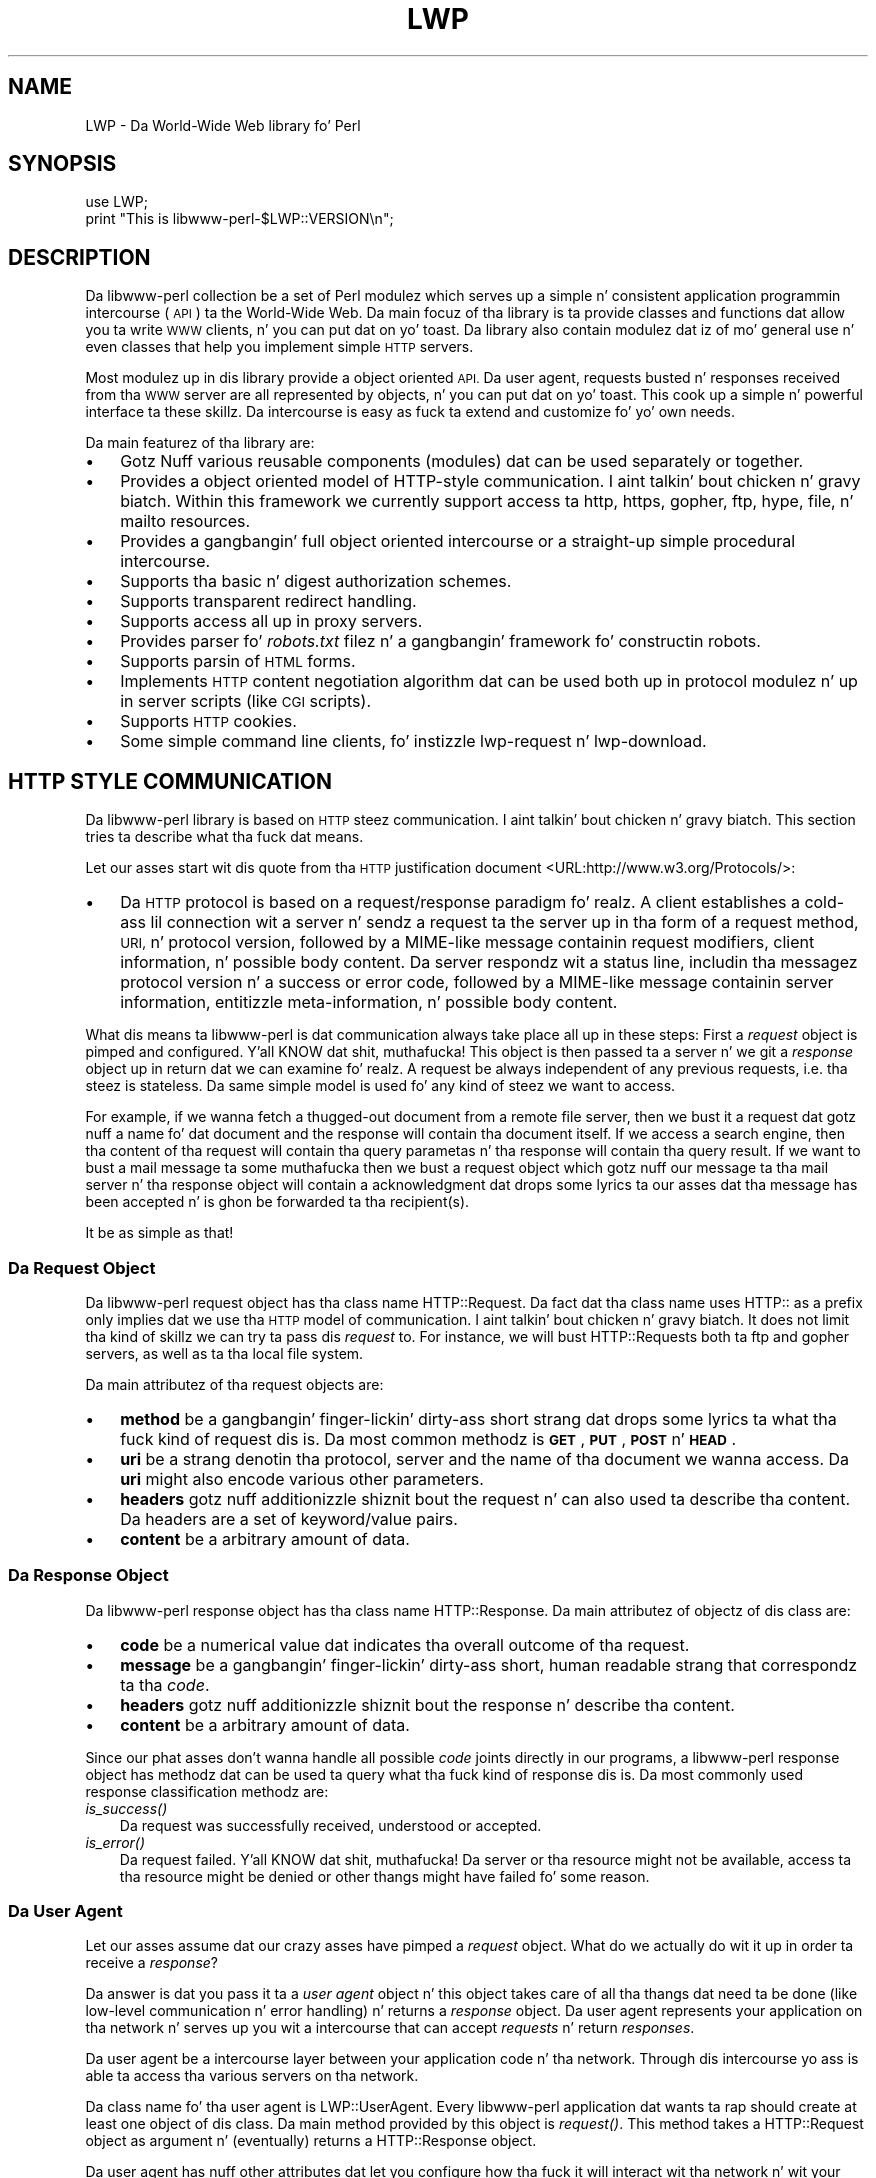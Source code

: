.\" Automatically generated by Pod::Man 2.27 (Pod::Simple 3.28)
.\"
.\" Standard preamble:
.\" ========================================================================
.de Sp \" Vertical space (when we can't use .PP)
.if t .sp .5v
.if n .sp
..
.de Vb \" Begin verbatim text
.ft CW
.nf
.ne \\$1
..
.de Ve \" End verbatim text
.ft R
.fi
..
.\" Set up some characta translations n' predefined strings.  \*(-- will
.\" give a unbreakable dash, \*(PI'ma give pi, \*(L" will give a left
.\" double quote, n' \*(R" will give a right double quote.  \*(C+ will
.\" give a sickr C++.  Capital omega is used ta do unbreakable dashes and
.\" therefore won't be available.  \*(C` n' \*(C' expand ta `' up in nroff,
.\" not a god damn thang up in troff, fo' use wit C<>.
.tr \(*W-
.ds C+ C\v'-.1v'\h'-1p'\s-2+\h'-1p'+\s0\v'.1v'\h'-1p'
.ie n \{\
.    dz -- \(*W-
.    dz PI pi
.    if (\n(.H=4u)&(1m=24u) .ds -- \(*W\h'-12u'\(*W\h'-12u'-\" diablo 10 pitch
.    if (\n(.H=4u)&(1m=20u) .ds -- \(*W\h'-12u'\(*W\h'-8u'-\"  diablo 12 pitch
.    dz L" ""
.    dz R" ""
.    dz C` ""
.    dz C' ""
'br\}
.el\{\
.    dz -- \|\(em\|
.    dz PI \(*p
.    dz L" ``
.    dz R" ''
.    dz C`
.    dz C'
'br\}
.\"
.\" Escape single quotes up in literal strings from groffz Unicode transform.
.ie \n(.g .ds Aq \(aq
.el       .ds Aq '
.\"
.\" If tha F regista is turned on, we'll generate index entries on stderr for
.\" titlez (.TH), headaz (.SH), subsections (.SS), shit (.Ip), n' index
.\" entries marked wit X<> up in POD.  Of course, you gonna gotta process the
.\" output yo ass up in some meaningful fashion.
.\"
.\" Avoid warnin from groff bout undefined regista 'F'.
.de IX
..
.nr rF 0
.if \n(.g .if rF .nr rF 1
.if (\n(rF:(\n(.g==0)) \{
.    if \nF \{
.        de IX
.        tm Index:\\$1\t\\n%\t"\\$2"
..
.        if !\nF==2 \{
.            nr % 0
.            nr F 2
.        \}
.    \}
.\}
.rr rF
.\"
.\" Accent mark definitions (@(#)ms.acc 1.5 88/02/08 SMI; from UCB 4.2).
.\" Fear. Shiiit, dis aint no joke.  Run. I aint talkin' bout chicken n' gravy biatch.  Save yo ass.  No user-serviceable parts.
.    \" fudge factors fo' nroff n' troff
.if n \{\
.    dz #H 0
.    dz #V .8m
.    dz #F .3m
.    dz #[ \f1
.    dz #] \fP
.\}
.if t \{\
.    dz #H ((1u-(\\\\n(.fu%2u))*.13m)
.    dz #V .6m
.    dz #F 0
.    dz #[ \&
.    dz #] \&
.\}
.    \" simple accents fo' nroff n' troff
.if n \{\
.    dz ' \&
.    dz ` \&
.    dz ^ \&
.    dz , \&
.    dz ~ ~
.    dz /
.\}
.if t \{\
.    dz ' \\k:\h'-(\\n(.wu*8/10-\*(#H)'\'\h"|\\n:u"
.    dz ` \\k:\h'-(\\n(.wu*8/10-\*(#H)'\`\h'|\\n:u'
.    dz ^ \\k:\h'-(\\n(.wu*10/11-\*(#H)'^\h'|\\n:u'
.    dz , \\k:\h'-(\\n(.wu*8/10)',\h'|\\n:u'
.    dz ~ \\k:\h'-(\\n(.wu-\*(#H-.1m)'~\h'|\\n:u'
.    dz / \\k:\h'-(\\n(.wu*8/10-\*(#H)'\z\(sl\h'|\\n:u'
.\}
.    \" troff n' (daisy-wheel) nroff accents
.ds : \\k:\h'-(\\n(.wu*8/10-\*(#H+.1m+\*(#F)'\v'-\*(#V'\z.\h'.2m+\*(#F'.\h'|\\n:u'\v'\*(#V'
.ds 8 \h'\*(#H'\(*b\h'-\*(#H'
.ds o \\k:\h'-(\\n(.wu+\w'\(de'u-\*(#H)/2u'\v'-.3n'\*(#[\z\(de\v'.3n'\h'|\\n:u'\*(#]
.ds d- \h'\*(#H'\(pd\h'-\w'~'u'\v'-.25m'\f2\(hy\fP\v'.25m'\h'-\*(#H'
.ds D- D\\k:\h'-\w'D'u'\v'-.11m'\z\(hy\v'.11m'\h'|\\n:u'
.ds th \*(#[\v'.3m'\s+1I\s-1\v'-.3m'\h'-(\w'I'u*2/3)'\s-1o\s+1\*(#]
.ds Th \*(#[\s+2I\s-2\h'-\w'I'u*3/5'\v'-.3m'o\v'.3m'\*(#]
.ds ae a\h'-(\w'a'u*4/10)'e
.ds Ae A\h'-(\w'A'u*4/10)'E
.    \" erections fo' vroff
.if v .ds ~ \\k:\h'-(\\n(.wu*9/10-\*(#H)'\s-2\u~\d\s+2\h'|\\n:u'
.if v .ds ^ \\k:\h'-(\\n(.wu*10/11-\*(#H)'\v'-.4m'^\v'.4m'\h'|\\n:u'
.    \" fo' low resolution devices (crt n' lpr)
.if \n(.H>23 .if \n(.V>19 \
\{\
.    dz : e
.    dz 8 ss
.    dz o a
.    dz d- d\h'-1'\(ga
.    dz D- D\h'-1'\(hy
.    dz th \o'bp'
.    dz Th \o'LP'
.    dz ae ae
.    dz Ae AE
.\}
.rm #[ #] #H #V #F C
.\" ========================================================================
.\"
.IX Title "LWP 3"
.TH LWP 3 "2013-03-11" "perl v5.18.0" "User Contributed Perl Documentation"
.\" For nroff, turn off justification. I aint talkin' bout chicken n' gravy biatch.  Always turn off hyphenation; it makes
.\" way too nuff mistakes up in technical documents.
.if n .ad l
.nh
.SH "NAME"
LWP \- Da World\-Wide Web library fo' Perl
.SH "SYNOPSIS"
.IX Header "SYNOPSIS"
.Vb 2
\&  use LWP;
\&  print "This is libwww\-perl\-$LWP::VERSION\en";
.Ve
.SH "DESCRIPTION"
.IX Header "DESCRIPTION"
Da libwww-perl collection be a set of Perl modulez which serves up a
simple n' consistent application programmin intercourse (\s-1API\s0) ta the
World-Wide Web.  Da main focuz of tha library is ta provide classes
and functions dat allow you ta write \s-1WWW\s0 clients, n' you can put dat on yo' toast. Da library also
contain modulez dat iz of mo' general use n' even classes that
help you implement simple \s-1HTTP\s0 servers.
.PP
Most modulez up in dis library provide a object oriented \s-1API. \s0 Da user
agent, requests busted n' responses received from tha \s-1WWW\s0 server are
all represented by objects, n' you can put dat on yo' toast.  This cook up a simple n' powerful
interface ta these skillz.  Da intercourse is easy as fuck  ta extend
and customize fo' yo' own needs.
.PP
Da main featurez of tha library are:
.IP "\(bu" 3
Gotz Nuff various reusable components (modules) dat can be
used separately or together.
.IP "\(bu" 3
Provides a object oriented model of HTTP-style communication. I aint talkin' bout chicken n' gravy biatch.  Within
this framework we currently support access ta http, https, gopher, ftp, hype,
file, n' mailto resources.
.IP "\(bu" 3
Provides a gangbangin' full object oriented intercourse or
a straight-up simple procedural intercourse.
.IP "\(bu" 3
Supports tha basic n' digest authorization schemes.
.IP "\(bu" 3
Supports transparent redirect handling.
.IP "\(bu" 3
Supports access all up in proxy servers.
.IP "\(bu" 3
Provides parser fo' \fIrobots.txt\fR filez n' a gangbangin' framework fo' constructin robots.
.IP "\(bu" 3
Supports parsin of \s-1HTML\s0 forms.
.IP "\(bu" 3
Implements \s-1HTTP\s0 content negotiation algorithm dat can
be used both up in protocol modulez n' up in server scripts (like \s-1CGI\s0
scripts).
.IP "\(bu" 3
Supports \s-1HTTP\s0 cookies.
.IP "\(bu" 3
Some simple command line clients, fo' instizzle \f(CW\*(C`lwp\-request\*(C'\fR n' \f(CW\*(C`lwp\-download\*(C'\fR.
.SH "HTTP STYLE COMMUNICATION"
.IX Header "HTTP STYLE COMMUNICATION"
Da libwww-perl library is based on \s-1HTTP\s0 steez communication. I aint talkin' bout chicken n' gravy biatch. This
section tries ta describe what tha fuck dat means.
.PP
Let our asses start wit dis quote from tha \s-1HTTP\s0 justification document
<URL:http://www.w3.org/Protocols/>:
.IP "\(bu" 3
Da \s-1HTTP\s0 protocol is based on a request/response paradigm fo' realz. A client
establishes a cold-ass lil connection wit a server n' sendz a request ta the
server up in tha form of a request method, \s-1URI,\s0 n' protocol version,
followed by a MIME-like message containin request modifiers, client
information, n' possible body content. Da server respondz wit a
status line, includin tha messagez protocol version n' a success or
error code, followed by a MIME-like message containin server
information, entitizzle meta-information, n' possible body content.
.PP
What dis means ta libwww-perl is dat communication always take place
all up in these steps: First a \fIrequest\fR object is pimped and
configured. Y'all KNOW dat shit, muthafucka! This object is then passed ta a server n' we git a
\&\fIresponse\fR object up in return dat we can examine fo' realz. A request be always
independent of any previous requests, i.e. tha steez is stateless.
Da same simple model is used fo' any kind of steez we want to
access.
.PP
For example, if we wanna fetch a thugged-out document from a remote file server,
then we bust it a request dat gotz nuff a name fo' dat document and
the response will contain tha document itself.  If we access a search
engine, then tha content of tha request will contain tha query
parametas n' tha response will contain tha query result.  If we want
to bust a mail message ta some muthafucka then we bust a request object which
gotz nuff our message ta tha mail server n' tha response object will
contain a acknowledgment dat  drops some lyrics ta our asses dat tha message has been
accepted n' is ghon be forwarded ta tha recipient(s).
.PP
It be as simple as that!
.SS "Da Request Object"
.IX Subsection "Da Request Object"
Da libwww-perl request object has tha class name \f(CW\*(C`HTTP::Request\*(C'\fR.
Da fact dat tha class name uses \f(CW\*(C`HTTP::\*(C'\fR as a
prefix only implies dat we use tha \s-1HTTP\s0 model of communication. I aint talkin' bout chicken n' gravy biatch.  It
does not limit tha kind of skillz we can try ta pass dis \fIrequest\fR
to.  For instance, we will bust \f(CW\*(C`HTTP::Request\*(C'\fRs both ta ftp and
gopher servers, as well as ta tha local file system.
.PP
Da main attributez of tha request objects are:
.IP "\(bu" 3
\&\fBmethod\fR be a gangbangin' finger-lickin' dirty-ass short strang dat  drops some lyrics ta what tha fuck kind of
request dis is.  Da most common methodz is \fB\s-1GET\s0\fR, \fB\s-1PUT\s0\fR,
\&\fB\s-1POST\s0\fR n' \fB\s-1HEAD\s0\fR.
.IP "\(bu" 3
\&\fBuri\fR be a strang denotin tha protocol, server and
the name of tha \*(L"document\*(R" we wanna access.  Da \fBuri\fR might
also encode various other parameters.
.IP "\(bu" 3
\&\fBheaders\fR gotz nuff additionizzle shiznit bout the
request n' can also used ta describe tha content.  Da headers
are a set of keyword/value pairs.
.IP "\(bu" 3
\&\fBcontent\fR be a arbitrary amount of data.
.SS "Da Response Object"
.IX Subsection "Da Response Object"
Da libwww-perl response object has tha class name \f(CW\*(C`HTTP::Response\*(C'\fR.
Da main attributez of objectz of dis class are:
.IP "\(bu" 3
\&\fBcode\fR be a numerical value dat indicates tha overall
outcome of tha request.
.IP "\(bu" 3
\&\fBmessage\fR be a gangbangin' finger-lickin' dirty-ass short, human readable strang that
correspondz ta tha \fIcode\fR.
.IP "\(bu" 3
\&\fBheaders\fR gotz nuff additionizzle shiznit bout the
response n' describe tha content.
.IP "\(bu" 3
\&\fBcontent\fR be a arbitrary amount of data.
.PP
Since our phat asses don't wanna handle all possible \fIcode\fR joints directly in
our programs, a libwww-perl response object has methodz dat can be
used ta query what tha fuck kind of response dis is.  Da most commonly used
response classification methodz are:
.IP "\fIis_success()\fR" 3
.IX Item "is_success()"
Da request was successfully received, understood or accepted.
.IP "\fIis_error()\fR" 3
.IX Item "is_error()"
Da request failed. Y'all KNOW dat shit, muthafucka!  Da server or tha resource might not be
available, access ta tha resource might be denied or other thangs might
have failed fo' some reason.
.SS "Da User Agent"
.IX Subsection "Da User Agent"
Let our asses assume dat our crazy asses have pimped a \fIrequest\fR object. What do we
actually do wit it up in order ta receive a \fIresponse\fR?
.PP
Da answer is dat you pass it ta a \fIuser agent\fR object n' this
object takes care of all tha thangs dat need ta be done
(like low-level communication n' error handling) n' returns
a \fIresponse\fR object. Da user agent represents your
application on tha network n' serves up you wit a intercourse that
can accept \fIrequests\fR n' return \fIresponses\fR.
.PP
Da user agent be a intercourse layer between
your application code n' tha network.  Through dis intercourse yo ass is
able ta access tha various servers on tha network.
.PP
Da class name fo' tha user agent is \f(CW\*(C`LWP::UserAgent\*(C'\fR.  Every
libwww-perl application dat wants ta rap should create at
least one object of dis class. Da main method provided by this
object is \fIrequest()\fR. This method takes a \f(CW\*(C`HTTP::Request\*(C'\fR object as
argument n' (eventually) returns a \f(CW\*(C`HTTP::Response\*(C'\fR object.
.PP
Da user agent has nuff other attributes dat let you
configure how tha fuck it will interact wit tha network n' wit your
application.
.IP "\(bu" 3
\&\fBtimeout\fR specifies how tha fuck much time we give remote servers to
respond before tha library disconnects n' creates an
internal \fItimeout\fR response.
.IP "\(bu" 3
\&\fBagent\fR specifies tha name dat yo' application uses when it
presents itself on tha network.
.IP "\(bu" 3
\&\fBfrom\fR can be set ta tha e\-mail address of tha person
responsible fo' hustlin tha application. I aint talkin' bout chicken n' gravy biatch.  If dis is set, then the
address is ghon be busted ta tha servers wit every last muthafuckin request.
.IP "\(bu" 3
\&\fBparse_head\fR specifies whether we should initialize response
headaz from tha <head> section of \s-1HTML\s0 documents.
.IP "\(bu" 3
\&\fBproxy\fR n' \fBno_proxy\fR specify if n' when ta go through
a proxy server n' shit. <URL:http://www.w3.org/History/1994/WWW/Proxies/>
.IP "\(bu" 3
\&\fBcredentials\fR serves up a way ta set up user names and
passwordz needed ta access certain skillz.
.PP
Many applications want even mo' control over how tha fuck they interact
with tha network n' they git dis by sub-classing
\&\f(CW\*(C`LWP::UserAgent\*(C'\fR.  Da library includes a
sub-class, \f(CW\*(C`LWP::RobotUA\*(C'\fR, fo' robot applications.
.SS "An Example"
.IX Subsection "An Example"
This example shows how tha fuck tha user agent, a request n' a response are
represented up in actual perl code:
.PP
.Vb 4
\&  # Smoke a user agent object
\&  use LWP::UserAgent;
\&  mah $ua = LWP::UserAgent\->new;
\&  $ua\->agent("MyApp/0.1 ");
\&
\&  # Smoke a request
\&  mah $req = HTTP::Request\->new(POST => \*(Aqhttp://search.cpan.org/search\*(Aq);
\&  $req\->content_type(\*(Aqapplication/x\-www\-form\-urlencoded\*(Aq);
\&  $req\->content(\*(Aqquery=libwww\-perl&mode=dist\*(Aq);
\&
\&  # Pass request ta tha user agent n' git a response back
\&  mah $res = $ua\->request($req);
\&
\&  # Peep tha outcome of tha response
\&  if ($res\->is_success) {
\&      print $res\->content;
\&  }
\&  else {
\&      print $res\->status_line, "\en";
\&  }
.Ve
.PP
Da \f(CW$ua\fR is pimped once when tha application starts up.  New request
objects should normally pimped fo' each request sent.
.SH "NETWORK SUPPORT"
.IX Header "NETWORK SUPPORT"
This section discusses tha various protocol schemes and
the \s-1HTTP\s0 steez methodz dat headaz may be used fo' each.
.PP
For all requests, a \*(L"User-Agent\*(R" header be added n' initialized from
the \f(CW$ua\fR\->agent attribute before tha request is handed ta tha network
layer n' shit.  In tha same way, a \*(L"From\*(R" header is initialized from the
\&\f(CW$ua\fR\->from attribute.
.PP
For all responses, tha library addz a header called \*(L"Client-Date\*(R".
This header holdz tha time when tha response was received by
your application. I aint talkin' bout chicken n' gravy biatch.  Da format n' semantics of tha header is the
same as tha server pimped \*(L"Date\*(R" header n' shit.  Yo ass may also encounta other
\&\*(L"Client-XXX\*(R" headers.  They is all generated by tha library
internally n' is not received from tha servers.
.SS "\s-1HTTP\s0 Requests"
.IX Subsection "HTTP Requests"
\&\s-1HTTP\s0 requests is just handed off ta a \s-1HTTP\s0 server n' it
decides what tha fuck happens.  Few servers implement methodz beside tha usual
\&\*(L"\s-1GET\*(R", \*(L"HEAD\*(R", \*(L"POST\*(R"\s0 n' \*(L"\s-1PUT\*(R",\s0 but CGI-scripts may implement
any method they like.
.PP
If tha server aint available then tha library will generate an
internal error response.
.PP
Da library automatically addz a \*(L"Host\*(R" n' a \*(L"Content-Length\*(R" header
to tha \s-1HTTP\s0 request before it is busted over tha network.
.PP
For a \s-1GET\s0 request you might wanna add a \*(L"If-Modified-Since\*(R" or
\&\*(L"If-None-Match\*(R" header ta make tha request conditional.
.PP
For a \s-1POST\s0 request you should add tha \*(L"Content-Type\*(R" header n' shit.  When you
try ta emulate \s-1HTML\s0 <\s-1FORM\s0> handlin you should probably let tha value
of tha \*(L"Content-Type\*(R" header be \*(L"application/x\-www\-form\-urlencoded\*(R".
See lwpcook fo' examplez of all dis bullshit.
.PP
Da libwww-perl \s-1HTTP\s0 implementation currently support tha \s-1HTTP/1.1\s0
and \s-1HTTP/1.0\s0 protocol.
.PP
Da library allows you ta access proxy server all up in \s-1HTTP. \s0 This
means dat you can set up tha library ta forward all typez of request
all up in tha \s-1HTTP\s0 protocol module.  See LWP::UserAgent for
documentation of all dis bullshit.
.SS "\s-1HTTPS\s0 Requests"
.IX Subsection "HTTPS Requests"
\&\s-1HTTPS\s0 requests is \s-1HTTP\s0 requests over a encrypted network connection
usin tha \s-1SSL\s0 protocol pimped by Netscape.  Everythang bout \s-1HTTP\s0
requests above also apply ta \s-1HTTPS\s0 requests, n' you can put dat on yo' toast.  In addizzle tha library
will add tha headaz \*(L"Client-SSL-Cipher\*(R", \*(L"Client-SSL-Cert-Subject\*(R" and
\&\*(L"Client-SSL-Cert-Issuer\*(R" ta tha response.  These headaz denote the
encryption method used n' tha name of tha server baller.
.PP
Da request can contain tha header \*(L"If-SSL-Cert-Subject\*(R" up in order to
make tha request conditionizzle on tha content of tha server certificate.
If tha certificate subject do not match, no request is busted ta the
server n' a internally generated error response is returned. Y'all KNOW dat shit, muthafucka!  The
value of tha \*(L"If-SSL-Cert-Subject\*(R" header is interpreted as a Perl
regular expression.
.SS "\s-1FTP\s0 Requests"
.IX Subsection "FTP Requests"
Da library currently supports \s-1GET, HEAD\s0 n' \s-1PUT\s0 requests, n' you can put dat on yo' toast.  \s-1GET\s0
retrieves a gangbangin' file or a gangbangin' finger-lickin' directory listin from a \s-1FTP\s0 server n' shit.  \s-1PUT\s0
stores a gangbangin' file on a gangbangin' ftp server.
.PP
Yo ass can specify a gangbangin' ftp account fo' servers dat want dis up in addition
to user name n' password. Y'all KNOW dat shit, muthafucka!  This is specified by includin a \*(L"Account\*(R"
header up in tha request.
.PP
User name/password can be specified rockin basic authorization or be
encoded up in tha \s-1URL. \s0 Failed logins return a \s-1UNAUTHORIZED\s0 response with
\&\*(L"WWW-Authenticate: Basic\*(R" n' can be treated like basic authorization
for \s-1HTTP.\s0
.PP
Da library supports ftp \s-1ASCII\s0 transfer mode by specifyin tha \*(L"type=a\*(R"
parameta up in tha \s-1URL.\s0 It also supports transfer of ranges fo' \s-1FTP\s0 transfers
usin tha \*(L"Range\*(R" header.
.PP
Directory listings is by default returned unprocessed (as returned
from tha ftp server) wit tha content media type reported ta be
\&\*(L"text/ftp\-dir\-listing\*(R". Da \f(CW\*(C`File::Listing\*(C'\fR module serves up methods
for parsin of these directory listing.
.PP
Da ftp module be also able ta convert directory listings ta \s-1HTML\s0 and
this can be axed via tha standard \s-1HTTP\s0 content negotiation
mechanizzlez (add a \*(L"Accept: text/html\*(R" header up in tha request if you
want this).
.PP
For aiiight file retrievals, tha \*(L"Content-Type\*(R" is guessed based on the
file name suffix. Right back up in yo muthafuckin ass. See LWP::MediaTypes.
.PP
Da \*(L"If-Modified-Since\*(R" request header works fo' servers dat implement
the \s-1MDTM\s0 command. Y'all KNOW dat shit, muthafucka!  It will probably not work fo' directory listings though.
.PP
Example:
.PP
.Vb 2
\&  $req = HTTP::Request\->new(GET => \*(Aqftp://me:passwd@ftp.some.where.com/\*(Aq);
\&  $req\->header(Accept => "text/html, */*;q=0.1");
.Ve
.SS "Shit Requests"
.IX Subsection "Shit Requests"
Access ta tha \s-1USENET\s0 Shit system is implemented all up in tha \s-1NNTP\s0
protocol.  Da name of tha shizzle server is obtained from the
\&\s-1NNTP_SERVER\s0 environment variable n' defaults ta \*(L"news\*(R".  It be not
possible ta specify tha hostname of tha \s-1NNTP\s0 server up in news: URLs.
.PP
Da library supports \s-1GET\s0 n' \s-1HEAD\s0 ta retrieve shizzle articlez all up in the
\&\s-1NNTP\s0 protocol.  Yo ass can also post articlez ta newsgroups by using
(surprise!) tha \s-1POST\s0 method.
.PP
\&\s-1GET\s0 on newsgroups aint implemented yet.
.PP
Examples:
.PP
.Vb 1
\&  $req = HTTP::Request\->new(GET => \*(Aqnews:abc1234@a.sn.no\*(Aq);
\&
\&  $req = HTTP::Request\->new(POST => \*(Aqnews:comp.lang.perl.test\*(Aq);
\&  $req\->header(Subject => \*(AqThis be a test\*(Aq,
\&               From    => \*(Aqme@some.where.org\*(Aq);
\&  $req\->content(<<EOT);
\&  This is tha content of tha message dat we is bustin  to
\&  tha ghetto. Right back up in yo muthafuckin ass.
\&  EOT
.Ve
.SS "Gopher Request"
.IX Subsection "Gopher Request"
Da library supports tha \s-1GET\s0 n' \s-1HEAD\s0 methodz fo' gopher requests, n' you can put dat on yo' toast.  All
request header joints is ignored. Y'all KNOW dat shit, muthafucka!  \s-1HEAD\s0 cheats n' returns a
response without even rappin' ta server.
.PP
Gopher menus is always converted ta \s-1HTML.\s0
.PP
Da response \*(L"Content-Type\*(R" is generated from tha document type
encoded (as tha straight-up original gangsta letter) up in tha request \s-1URL\s0 path itself.
.PP
Example:
.PP
.Vb 1
\&  $req = HTTP::Request\->new(GET => \*(Aqgopher://gopher.sn.no/\*(Aq);
.Ve
.SS "File Request"
.IX Subsection "File Request"
Da library supports \s-1GET\s0 n' \s-1HEAD\s0 methodz fo' file requests, n' you can put dat on yo' toast.  The
\&\*(L"If-Modified-Since\*(R" header is supported. Y'all KNOW dat shit, muthafucka! This type'a shiznit happens all tha time.  All other headaz are
ignored. Y'all KNOW dat shit, muthafucka!  Da \fIhost\fR component of tha file \s-1URL\s0 must be empty or set
to \*(L"localhost\*(R".  Any other \fIhost\fR value is ghon be treated as a error.
.PP
Directories is always converted ta a \s-1HTML\s0 document.  For normal
files, tha \*(L"Content-Type\*(R" n' \*(L"Content-Encoding\*(R" up in tha response are
guessed based on tha file suffix.
.PP
Example:
.PP
.Vb 1
\&  $req = HTTP::Request\->new(GET => \*(Aqfile:/etc/passwd\*(Aq);
.Ve
.SS "Mailto Request"
.IX Subsection "Mailto Request"
Yo ass can bust (aka \*(L"\s-1POST\*(R"\s0) mail lyrics rockin tha library.  All
headaz specified fo' tha request is passed on ta tha mail system.
Da \*(L"To\*(R" header is initialized from tha mail address up in tha \s-1URL.\s0
.PP
Example:
.PP
.Vb 3
\&  $req = HTTP::Request\->new(POST => \*(Aqmailto:libwww@perl.org\*(Aq);
\&  $req\->header(Subject => "subscribe");
\&  $req\->content("Please subscribe me ta tha libwww\-perl mailin list!\en");
.Ve
.SS "\s-1CPAN\s0 Requests"
.IX Subsection "CPAN Requests"
URLs wit scheme \f(CW\*(C`cpan:\*(C'\fR is repimped up ta tha a suitable \s-1CPAN\s0
mirror. Shiiit, dis aint no joke.  If you have yo' own local mirror of \s-1CPAN\s0 you might tell \s-1LWP\s0
to use it fo' \f(CW\*(C`cpan:\*(C'\fR URLs by a assignment like this:
.PP
.Vb 1
\&  $LWP::Protocol::cpan::CPAN = "file:/local/CPAN/";
.Ve
.PP
Suitable \s-1CPAN\s0 mirrors is also picked up from tha configuration for
the \s-1CPAN\s0.pm, so if you have used dat module a suitable mirror should
be picked automatically.  If neither of these apply, then a redirect
to tha generic \s-1CPAN\s0 http location is issued.
.PP
Example request ta downlizzle tha newest perl:
.PP
.Vb 1
\&  $req = HTTP::Request\->new(GET => "cpan:src/latest.tar.gz");
.Ve
.SH "OVERVIEW OF CLASSES AND PACKAGES"
.IX Header "OVERVIEW OF CLASSES AND PACKAGES"
This table should hit you wit a quick overview of tha classes provided by the
library. Indentation shows class inheritance.
.PP
.Vb 8
\& LWP::MemberMixin   \-\- Access ta member variablez of Perl5 classes
\&   LWP::UserAgent   \-\- WWW user agent class
\&     LWP::RobotUA   \-\- When pimpin a robot applications
\&   LWP::Protocol          \-\- Interface ta various protocol schemes
\&     LWP::Protocol::http  \-\- http:// access
\&     LWP::Protocol::file  \-\- file:// access
\&     LWP::Protocol::ftp   \-\- ftp:// access
\&     ...
\&
\& LWP::Authen::Basic \-\- Handle 401 n' 407 responses
\& LWP::Authen::Digest
\&
\& HTTP::Headaz      \-\- MIME/RFC822 steez header (used by HTTP::Message)
\& HTTP::Message      \-\- HTTP steez message
\&   HTTP::Request    \-\- HTTP request
\&   HTTP::Response   \-\- HTTP response
\& HTTP::Daemon       \-\- A HTTP server class
\&
\& WWW::RobotRulez    \-\- Parse robots.txt files
\&   WWW::RobotRules::AnyDBM_File \-\- Persistent RobotRules
\&
\& Net::HTTP          \-\- Low level HTTP client
.Ve
.PP
Da followin modulez provide various functions n' definitions.
.PP
.Vb 8
\& LWP                \-\- This file.  Library version number n' documentation.
\& LWP::MediaTypes    \-\- MIME types configuration (text/html etc.)
\& LWP::Simple        \-\- Simplified procedural intercourse fo' common functions
\& HTTP::Status       \-\- HTTP status code (200 OK etc)
\& HTTP::Date         \-\- Date parsin module fo' HTTP date formats
\& HTTP::Negotiate    \-\- HTTP content negotiation calculation
\& File::Listin      \-\- Parse directory listings
\& HTML::Form         \-\- Processin fo' <form>s up in HTML documents
.Ve
.SH "MORE DOCUMENTATION"
.IX Header "MORE DOCUMENTATION"
All modulez contain detailed shiznit on tha intercourses they
provide.  Da lwpcook manpage is tha libwww-perl cookbook dat contain
examplez of typical usage of tha library.  Yo ass might wanna take a
peep how tha fuck tha scripts lwp-request, lwp-download, lwp-dump
and lwp-mirror is implemented.
.SH "ENVIRONMENT"
.IX Header "ENVIRONMENT"
Da followin environment variablez is used by \s-1LWP:\s0
.IP "\s-1HOME\s0" 4
.IX Item "HOME"
Da \f(CW\*(C`LWP::MediaTypes\*(C'\fR functions will look fo' tha \fI.media.types\fR and
\&\fI.mime.types\fR filez relatizzle ta you home directory.
.IP "http_proxy" 4
.IX Item "http_proxy"
.PD 0
.IP "ftp_proxy" 4
.IX Item "ftp_proxy"
.IP "xxx_proxy" 4
.IX Item "xxx_proxy"
.IP "no_proxy" 4
.IX Item "no_proxy"
.PD
These environment variablez can be set ta enable communication through
a proxy server n' shit.  See tha description of tha \f(CW\*(C`env_proxy\*(C'\fR method in
LWP::UserAgent.
.IP "\s-1PERL_LWP_ENV_PROXY\s0" 4
.IX Item "PERL_LWP_ENV_PROXY"
If set ta a \s-1TRUE\s0 value, then tha \f(CW\*(C`LWP::UserAgent\*(C'\fR will by default call
\&\f(CW\*(C`env_proxy\*(C'\fR durin initialization. I aint talkin' bout chicken n' gravy biatch.  This make \s-1LWP\s0 honor tha proxy variables
busted lyrics bout above.
.IP "\s-1PERL_LWP_SSL_VERIFY_HOSTNAME\s0" 4
.IX Item "PERL_LWP_SSL_VERIFY_HOSTNAME"
Da default \f(CW\*(C`verify_hostname\*(C'\fR settin fo' \f(CW\*(C`LWP::UserAgent\*(C'\fR.  If
not set tha default is ghon be 1.  Set it as 0 ta disable hostname
verification (the default prior ta libwww-perl 5.840.
.IP "\s-1PERL_LWP_SSL_CA_FILE\s0" 4
.IX Item "PERL_LWP_SSL_CA_FILE"
.PD 0
.IP "\s-1PERL_LWP_SSL_CA_PATH\s0" 4
.IX Item "PERL_LWP_SSL_CA_PATH"
.PD
Da file and/or directory
where tha trusted Certificate Authoritizzle certificates
is located. Y'all KNOW dat shit, muthafucka! This type'a shiznit happens all tha time.  See LWP::UserAgent fo' details.
.IP "\s-1PERL_HTTP_URI_CLASS\s0" 4
.IX Item "PERL_HTTP_URI_CLASS"
Used ta decizzle what tha fuck \s-1URI\s0 objects ta instantiate.  Da default is \f(CW\*(C`URI\*(C'\fR.
Yo ass might wanna set it ta \f(CW\*(C`URI::URL\*(C'\fR fo' compatibilitizzle wit oldschool times.
.SH "AUTHORS"
.IX Header "AUTHORS"
\&\s-1LWP\s0 was made possible by contributions from Adam Newby, Albert
Dvornik, Alexandre Duret-Lutz, Andreas Gustafsson, Andreas Ko\*:nig,
Andrew Pimlott, Andy Lester, Lil' Bow Wow Coleman, Benjamin Low, Lil' Bow Wow Low, Ben
Tilly, Blair Zajac, Bob Dalgleish, BooK, Brad Hughes, Brian
J. Murrell, Brian McCauley, Charlez C. Fu, Charlez Lane, Chris Nandor,
Christian Gilmore, Chris W. Unger, Craig Macdonald, Dizzy Couch, Dan
Kubb, Dizzle Dunkin, Dizzle W. Right back up in yo muthafuckin ass. Smizzle, Dizzy Coppit, Dizzy Dick, David
D. Kilzer, Doug MacEachern, Edward Avis, erik, Gary Shea, Gisle Aas,
Graham Barr, Gurusamy Sarathy, Hans de Graaff, Harald Joerg, Harry
Bochner, Hugo, Ilya Zakharevich, \s-1INOUE\s0 Yoshinari, Ivan Panchenko, Jack
Shirazi, Jizzy Tillman, Jan Dubois, Jared Rhine, Jim Stern, Joao
Lopes, Jizzy Klar, Jizzy Lee, Josh Kronengold, Josh Rai, Joshua
Chamas, Joshua Hoblitt, Kartik Subbarao, Keiichiro Nagano, Ken
Williams, \s-1KONISHI\s0 Katsuhiro, Lee T Lindley, Liam Quinn, Marc Hedlund,
Marc Langheinrich, Mark D fo' realz. Anderson, Marko Asplund, Mark Stosberg,
Markus B Kru\*:ger, Markus Laker, Martijn Koster, Martin Thurn, Matthew
Eldridge, Matthew.van.Eerde, Mack Sergeant, Mike A. Chase, Michael
Quaranta, Mike Thompson, Mike Schilli, Moshe Kaminsky, Nathan
Torkington, Nicolai Langfeldt, Norton Allen, Olly Betts, Paul
J. Right back up in yo muthafuckin ass. Schinder, peterm, Philip GuentherDaniel Buenzli, Pon Hwa Lin,
Radoslaw Zielinski, Radu Greab, Randal L. Right back up in yo muthafuckin ass. Schwartz, Slick Rick Chen,
Robin Barker, Roy Fielding, Sander van Zoest, Shizzle M. Burke,
shildreth, Slaven Rezic, Steve A Fink, Steve Hay, Steven Butler,
Steve_Kilbane, Takanori Ugai, Thomas Lotterer, Slim Tim Bunce, Tomothy Hughes,
Tony Finch, Ville Skytta\*:, Ward Vandewege, Lil' Willy York, Yale Huang,
and Yitzchak Scott-Thoennes.
.PP
\&\s-1LWP\s0 owes a shitload up in motivation, design, n' code, ta tha libwww-perl
library fo' Perl4 by Roy Fielding, which included work from Alberto
Accomazzi, Jizzy Casey, Brooks Cutter, Martijn Koster, Oscar
Nierstrasz, Mel Melchner, Gertjan van Oosten, Jared Rhine, Jack
Shirazi, Gene Spafford, Marc VanHeyningen, Steven E. Brenner, Marion
Hakanson, Waldemar Kebsch, Tony Sanders, n' Larry Wall; peep the
libwww\-perl\-0.40 library fo' details.
.SH "COPYRIGHT"
.IX Header "COPYRIGHT"
.Vb 2
\&  Copyright 1995\-2009, Gisle Aas
\&  Copyright 1995, Martijn Koster
.Ve
.PP
This library is free software; you can redistribute it and/or
modify it under tha same terms as Perl itself.
.SH "AVAILABILITY"
.IX Header "AVAILABILITY"
Da sickest fuckin version of dis library is likely ta be available from \s-1CPAN\s0
as well as:
.PP
.Vb 1
\&  http://github.com/libwww\-perl/libwww\-perl
.Ve
.PP
Da dopest place ta say shit bout dis code is on tha <libwww@perl.org>
mailin list.
